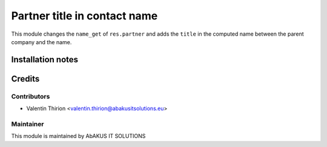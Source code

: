 =====================================
  Partner title in contact name
=====================================

This module changes the ``name_get`` of ``res.partner`` and adds the ``title`` in the computed name between the parent company and the name.

Installation notes
==================

Credits
=======

Contributors
------------

* Valentin Thirion <valentin.thirion@abakusitsolutions.eu>

Maintainer
-----------

.. image:: http://www.abakusitsolutions.eu/wp-content/themes/abakus/images/logo.gif
   :alt: AbAKUS IT SOLUTIONS
   :target: http://www.abakusitsolutions.eu

This module is maintained by AbAKUS IT SOLUTIONS